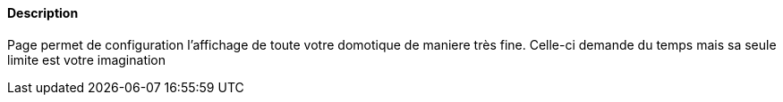 ==== Description
Page permet de configuration l'affichage de toute votre domotique de maniere très fine. Celle-ci demande du temps mais sa seule limite est votre imagination